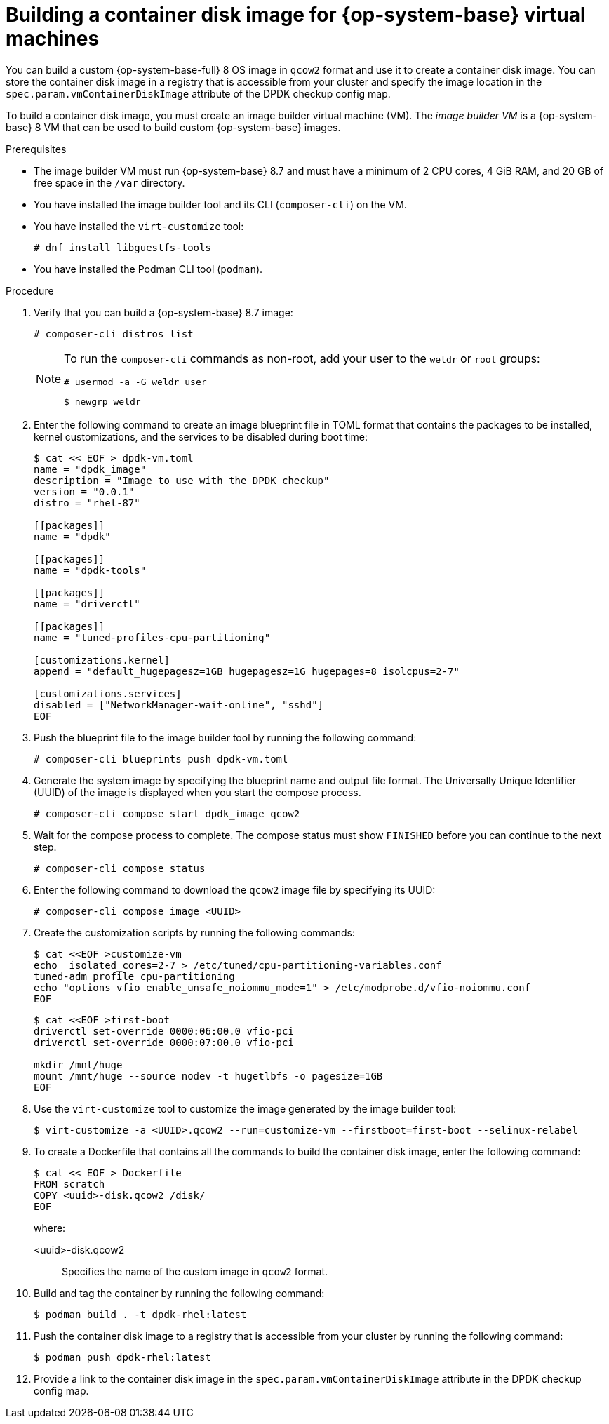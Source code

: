 // Module included in the following assemblies:
//
// * virt//support/monitoring/virt-running-cluster-checkups.adoc              

:_content-type: PROCEDURE                                             
[id="virt-building-vm-containerdisk-image_{context}"]                                  
= Building a container disk image for {op-system-base} virtual machines

You can build a custom {op-system-base-full} 8 OS image in `qcow2` format and use it to create a container disk image. You can store the container disk image in a registry that is accessible from your cluster and specify the image location in the `spec.param.vmContainerDiskImage` attribute of the DPDK checkup config map. 

To build a container disk image, you must create an image builder virtual machine (VM). The _image builder VM_ is a {op-system-base} 8 VM that can be used to build custom {op-system-base} images.


.Prerequisites
* The image builder VM must run {op-system-base} 8.7 and must have a minimum of 2 CPU cores, 4 GiB RAM, and 20 GB of free space in the `/var` directory.
* You have installed the image builder tool and its CLI (`composer-cli`) on the VM.

* You have installed the `virt-customize` tool:
+
[source,terminal]
----
# dnf install libguestfs-tools
----
* You have installed the Podman CLI tool (`podman`).

.Procedure

. Verify that you can build a {op-system-base} 8.7 image:
+
[source,terminal]
----
# composer-cli distros list
----
+
[NOTE]
====
To run the `composer-cli` commands as non-root, add your user to the `weldr` or `root` groups:

[source,terminal]
----
# usermod -a -G weldr user
----
[source,terminal]
----
$ newgrp weldr
----
====

. Enter the following command to create an image blueprint file in TOML format that contains the packages to be installed, kernel customizations, and the services to be disabled during boot time:
+
[source,terminal]
----
$ cat << EOF > dpdk-vm.toml
name = "dpdk_image"
description = "Image to use with the DPDK checkup"
version = "0.0.1"
distro = "rhel-87"

[[packages]]
name = "dpdk"

[[packages]]
name = "dpdk-tools"

[[packages]]
name = "driverctl"

[[packages]]
name = "tuned-profiles-cpu-partitioning"

[customizations.kernel]
append = "default_hugepagesz=1GB hugepagesz=1G hugepages=8 isolcpus=2-7"

[customizations.services]
disabled = ["NetworkManager-wait-online", "sshd"]
EOF
----

. Push the blueprint file to the image builder tool by running the following command:
+
[source,terminal]
----
# composer-cli blueprints push dpdk-vm.toml
----

. Generate the system image by specifying the blueprint name and output file format. The Universally Unique Identifier (UUID) of the image is displayed when you start the compose process.
+
[source,terminal]
----
# composer-cli compose start dpdk_image qcow2
----

. Wait for the compose process to complete. The compose status must show `FINISHED` before you can continue to the next step.
+
[source,terminal]
----
# composer-cli compose status
----

. Enter the following command to download the `qcow2` image file by specifying its UUID:
+
[source,terminal]
----
# composer-cli compose image <UUID>
----

. Create the customization scripts by running the following commands:
+
[source,terminal]
----
$ cat <<EOF >customize-vm
echo  isolated_cores=2-7 > /etc/tuned/cpu-partitioning-variables.conf
tuned-adm profile cpu-partitioning
echo "options vfio enable_unsafe_noiommu_mode=1" > /etc/modprobe.d/vfio-noiommu.conf
EOF
----
+
[source,terminal]
----
$ cat <<EOF >first-boot
driverctl set-override 0000:06:00.0 vfio-pci
driverctl set-override 0000:07:00.0 vfio-pci

mkdir /mnt/huge
mount /mnt/huge --source nodev -t hugetlbfs -o pagesize=1GB
EOF
----

. Use the `virt-customize` tool to customize the image generated by the image builder tool:
+
[source,terminal]
----
$ virt-customize -a <UUID>.qcow2 --run=customize-vm --firstboot=first-boot --selinux-relabel
----

. To create a Dockerfile that contains all the commands to build the container disk image, enter the following command:
+
[source,terminal]
----
$ cat << EOF > Dockerfile
FROM scratch
COPY <uuid>-disk.qcow2 /disk/
EOF
----
+
where:

<uuid>-disk.qcow2:: Specifies the name of the custom image in `qcow2` format.

. Build and tag the container by running the following command:
+
[source,terminal]
----
$ podman build . -t dpdk-rhel:latest
----

. Push the container disk image to a registry that is accessible from your cluster by running the following command:
+
[source,terminal]
----
$ podman push dpdk-rhel:latest
----

. Provide a link to the container disk image in the `spec.param.vmContainerDiskImage` attribute in the DPDK checkup config map.